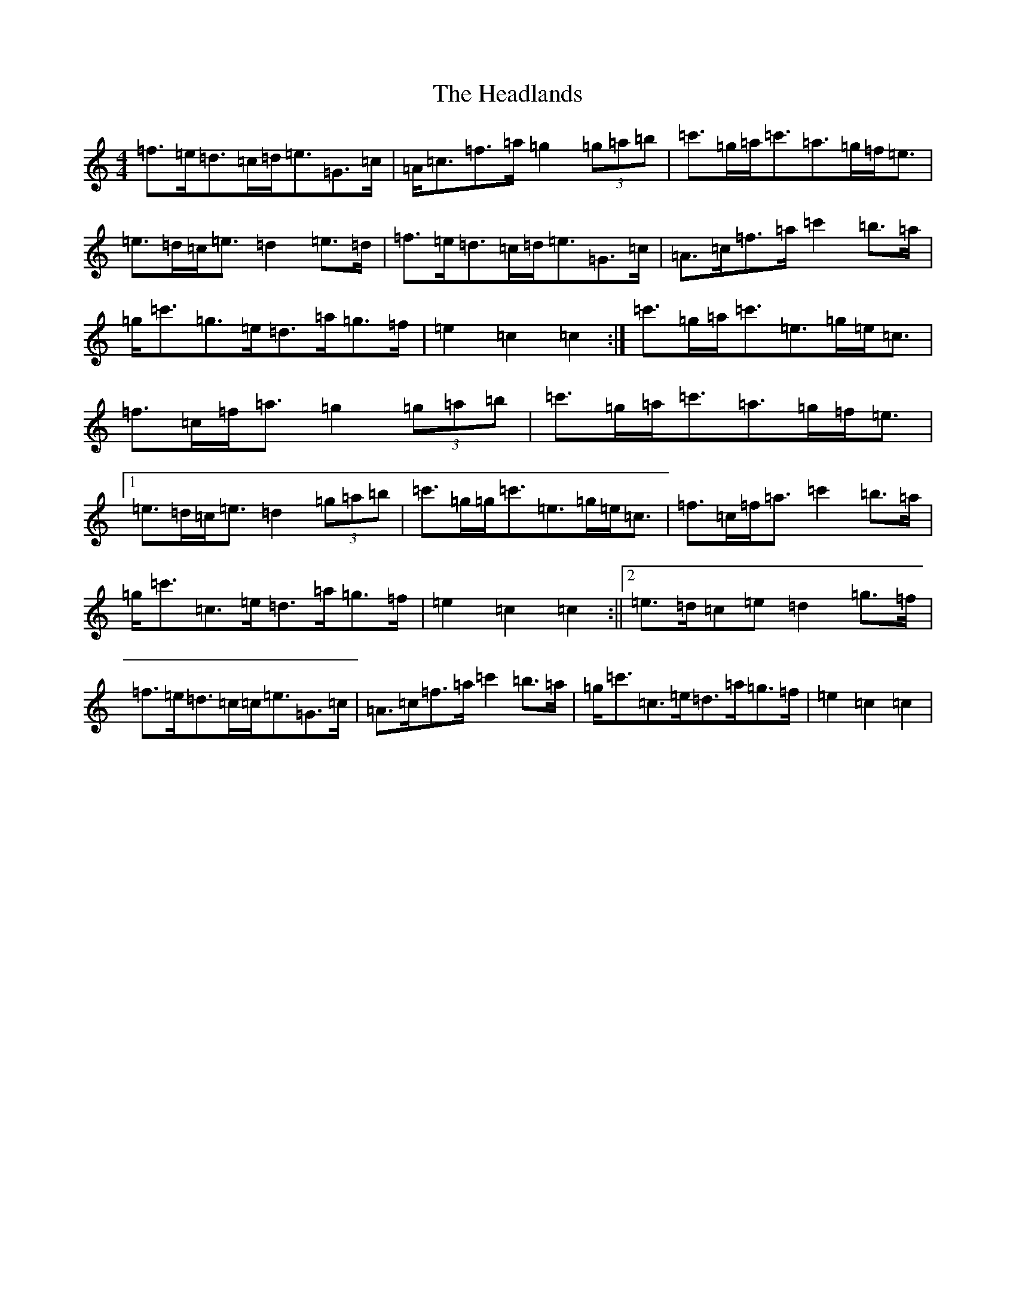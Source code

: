 X: 8875
T: Headlands, The
S: https://thesession.org/tunes/1950#setting15376
R: march
M:4/4
L:1/8
K: C Major
=f>=e=d>=c=d<=e=G>=c|=A<=c=f>=a=g2(3=g=a=b|=c'>=g=a<=c'=a>=g=f<=e|=e>=d=c<=e=d2=e>=d|=f>=e=d>=c=d<=e=G>=c|=A>=c=f>=a=c'2=b>=a|=g<=c'=g>=e=d>=a=g>=f|=e2=c2=c2:|=c'>=g=a<=c'=e>=g=e<=c|=f>=c=f<=a=g2(3=g=a=b|=c'>=g=a<=c'=a>=g=f<=e|1=e>=d=c<=e=d2(3=g=a=b|=c'>=g=g<=c'=e>=g=e<=c|=f>=c=f<=a=c'2=b>=a|=g<=c'=c>=e=d>=a=g>=f|=e2=c2=c2:||2=e>=d=c=e=d2=g>=f|=f>=e=d>=c=c<=e=G>=c|=A>=c=f>=a=c'2=b>=a|=g<=c'=c>=e=d>=a=g>=f|=e2=c2=c2|